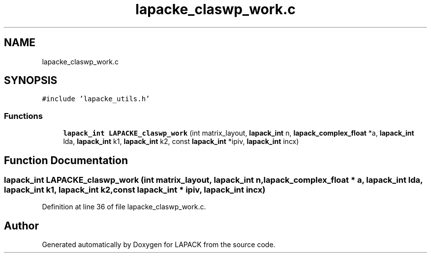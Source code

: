 .TH "lapacke_claswp_work.c" 3 "Tue Nov 14 2017" "Version 3.8.0" "LAPACK" \" -*- nroff -*-
.ad l
.nh
.SH NAME
lapacke_claswp_work.c
.SH SYNOPSIS
.br
.PP
\fC#include 'lapacke_utils\&.h'\fP
.br

.SS "Functions"

.in +1c
.ti -1c
.RI "\fBlapack_int\fP \fBLAPACKE_claswp_work\fP (int matrix_layout, \fBlapack_int\fP n, \fBlapack_complex_float\fP *a, \fBlapack_int\fP lda, \fBlapack_int\fP k1, \fBlapack_int\fP k2, const \fBlapack_int\fP *ipiv, \fBlapack_int\fP incx)"
.br
.in -1c
.SH "Function Documentation"
.PP 
.SS "\fBlapack_int\fP LAPACKE_claswp_work (int matrix_layout, \fBlapack_int\fP n, \fBlapack_complex_float\fP * a, \fBlapack_int\fP lda, \fBlapack_int\fP k1, \fBlapack_int\fP k2, const \fBlapack_int\fP * ipiv, \fBlapack_int\fP incx)"

.PP
Definition at line 36 of file lapacke_claswp_work\&.c\&.
.SH "Author"
.PP 
Generated automatically by Doxygen for LAPACK from the source code\&.
